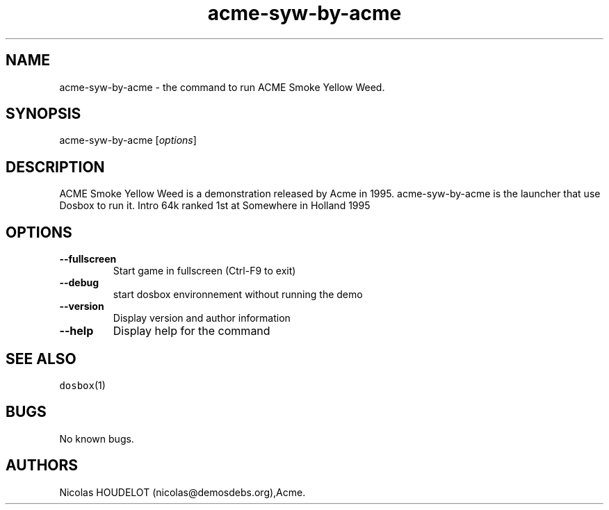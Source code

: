 .\" Automatically generated by Pandoc 1.19.2.4
.\"
.TH "acme\-syw\-by\-acme" "6" "2018\-10\-08" "ACME Smoke Yellow Weed User Manuals" ""
.hy
.SH NAME
.PP
acme\-syw\-by\-acme \- the command to run ACME Smoke Yellow Weed.
.SH SYNOPSIS
.PP
acme\-syw\-by\-acme [\f[I]options\f[]]
.SH DESCRIPTION
.PP
ACME Smoke Yellow Weed is a demonstration released by Acme in 1995.
acme\-syw\-by\-acme is the launcher that use Dosbox to run it.
Intro 64k ranked 1st at Somewhere in Holland 1995
.SH OPTIONS
.TP
.B \-\-fullscreen
Start game in fullscreen (Ctrl\-F9 to exit)
.RS
.RE
.TP
.B \-\-debug
start dosbox environnement without running the demo
.RS
.RE
.TP
.B \-\-version
Display version and author information
.RS
.RE
.TP
.B \-\-help
Display help for the command
.RS
.RE
.SH SEE ALSO
.PP
\f[C]dosbox\f[](1)
.SH BUGS
.PP
No known bugs.
.SH AUTHORS
Nicolas HOUDELOT (nicolas\@demosdebs.org),Acme.
